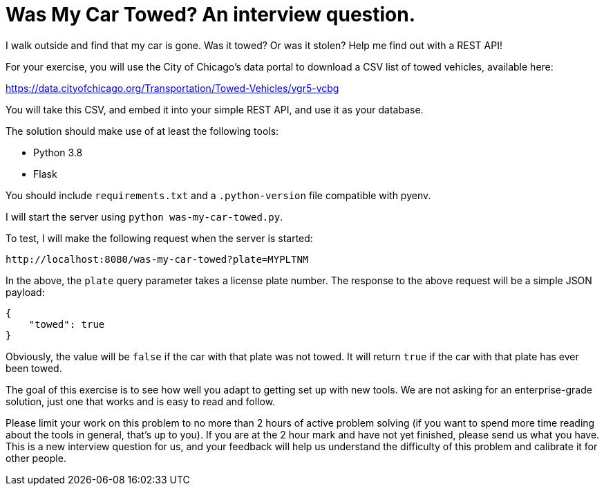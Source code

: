 = Was My Car Towed? An interview question.

I walk outside and find that my car is gone.
Was it towed? Or was it stolen?
Help me find out with a REST API!

For your exercise, you will use the City of Chicago's data portal to download a CSV list of towed vehicles, available here:

https://data.cityofchicago.org/Transportation/Towed-Vehicles/ygr5-vcbg

You will take this CSV, and embed it into your simple REST API, and use it as your database.

The solution should make use of at least the following tools:

* Python 3.8
* Flask

You should include `requirements.txt` and a `.python-version` file compatible with pyenv.

I will start the server using `python was-my-car-towed.py`.

To test, I will make the following request when the server is started:

[source]
----
http://localhost:8080/was-my-car-towed?plate=MYPLTNM
----

In the above, the `plate` query parameter takes a license plate number.
The response to the above request will be a simple JSON payload:

[source,json]
----
{
    "towed": true
}
----

Obviously, the value will be `false` if the car with that plate was not towed.
It will return `true` if the car with that plate has ever been towed.

The goal of this exercise is to see how well you adapt to getting set up with new tools.
We are not asking for an enterprise-grade solution, just one that works and is easy to read and follow.

Please limit your work on this problem to no more than 2 hours of active problem solving (if you want to spend more time reading about the tools in general, that's up to you).
If you are at the 2 hour mark and have not yet finished, please send us what you have.
This is a new interview question for us, and your feedback will help us understand the difficulty of this problem and calibrate it for other people.


